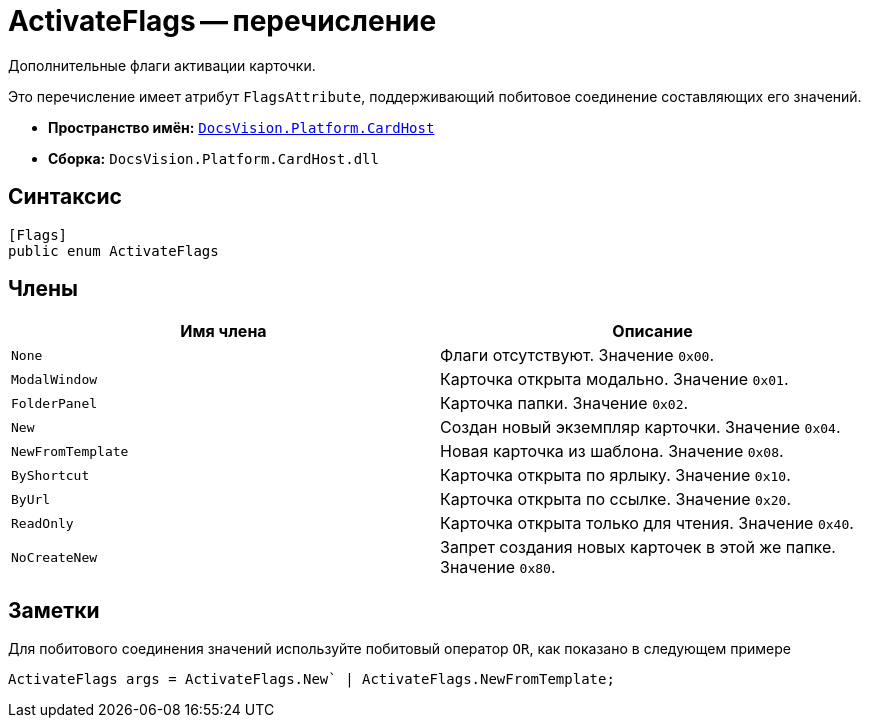 = ActivateFlags -- перечисление

Дополнительные флаги активации карточки.

Это перечисление имеет атрибут `FlagsAttribute`, поддерживающий побитовое соединение составляющих его значений.

* *Пространство имён:* `xref:api/DocsVision/Platform/CardHost/CardHost_NS.adoc[DocsVision.Platform.CardHost]`
* *Сборка:* `DocsVision.Platform.CardHost.dll`

== Синтаксис

[source,csharp]
----
[Flags]
public enum ActivateFlags
----

== Члены

[cols=",",options="header"]
|===
|Имя члена |Описание
|`None` |Флаги отсутствуют. Значение `0x00`.
|`ModalWindow` |Карточка открыта модально. Значение `0x01`.
|`FolderPanel` |Карточка папки. Значение `0x02`.
|`New` |Создан новый экземпляр карточки. Значение `0x04`.
|`NewFromTemplate` |Новая карточка из шаблона. Значение `0x08`.
|`ByShortcut` |Карточка открыта по ярлыку. Значение `0x10`.
|`ByUrl` |Карточка открыта по ссылке. Значение `0x20`.
|`ReadOnly` |Карточка открыта только для чтения. Значение `0x40`.
|`NoCreateNew` |Запрет создания новых карточек в этой же папке. Значение `0x80`.
|===

== Заметки

Для побитового соединения значений используйте побитовый оператор `OR`, как показано в следующем примере

[source,csharp]
----
ActivateFlags args = ActivateFlags.New` | ActivateFlags.NewFromTemplate;
----
